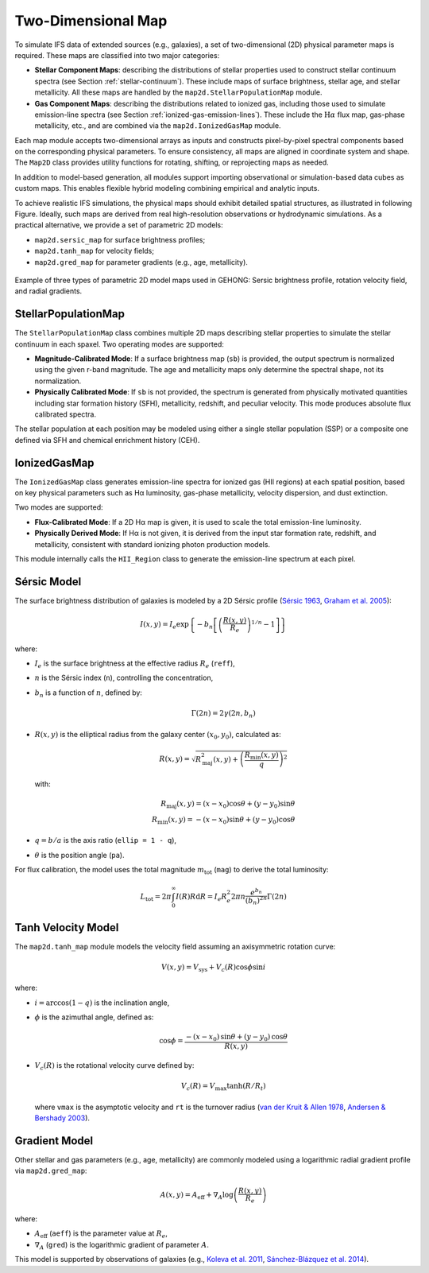 Two-Dimensional Map
=====================

To simulate IFS data of extended sources (e.g., galaxies), a set of two-dimensional (2D) physical parameter maps is required.
These maps are classified into two major categories:

- **Stellar Component Maps**: describing the distributions of stellar properties used to construct stellar continuum spectra (see Section :ref:`stellar-continuum`). These include maps of surface brightness, stellar age, and stellar metallicity. All these maps are handled by the ``map2d.StellarPopulationMap`` module.

- **Gas Component Maps**: describing the distributions related to ionized gas, including those used to simulate emission-line spectra (see Section :ref:`ionized-gas-emission-lines`). These include the :math:`\text{H}\alpha` flux map, gas-phase metallicity, etc., and are combined via the ``map2d.IonizedGasMap`` module.

Each map module accepts two-dimensional arrays as inputs and constructs pixel-by-pixel spectral components based on the corresponding physical parameters. To ensure consistency, all maps are aligned in coordinate system and shape. The ``Map2D`` class provides utility functions for rotating, shifting, or reprojecting maps as needed.

In addition to model-based generation, all modules support importing observational or simulation-based data cubes as custom maps. This enables flexible hybrid modeling combining empirical and analytic inputs.

To achieve realistic IFS simulations, the physical maps should exhibit detailed spatial structures, as illustrated in following Figure. Ideally, such maps are derived from real high-resolution observations or hydrodynamic simulations. As a practical alternative, we provide a set of parametric 2D models:

- ``map2d.sersic_map`` for surface brightness profiles;
- ``map2d.tanh_map`` for velocity fields;
- ``map2d.gred_map`` for parameter gradients (e.g., age, metallicity).

.. _fig_case_map2d:

.. figure:: /_static/image/example_map2d_3case.png
   :alt: Example of three 2D models
   :align: center

   Example of three types of parametric 2D model maps used in GEHONG: Sersic brightness profile, rotation velocity field, and radial gradients.


StellarPopulationMap
---------------------

The ``StellarPopulationMap`` class combines multiple 2D maps describing stellar properties to simulate the stellar continuum in each spaxel.
Two operating modes are supported:

- **Magnitude-Calibrated Mode**: If a surface brightness map (``sb``) is provided, the output spectrum is normalized using the given r-band magnitude. The age and metallicity maps only determine the spectral shape, not its normalization.

- **Physically Calibrated Mode**: If ``sb`` is not provided, the spectrum is generated from physically motivated quantities including star formation history (SFH), metallicity, redshift, and peculiar velocity. This mode produces absolute flux calibrated spectra.

The stellar population at each position may be modeled using either a single stellar population (SSP) or a composite one defined via SFH and chemical enrichment history (CEH).

IonizedGasMap
--------------

The ``IonizedGasMap`` class generates emission-line spectra for ionized gas (HII regions) at each spatial position, based on key physical parameters such as Hα luminosity, gas-phase metallicity, velocity dispersion, and dust extinction.

Two modes are supported:

- **Flux-Calibrated Mode**: If a 2D Hα map is given, it is used to scale the total emission-line luminosity.

- **Physically Derived Mode**: If Hα is not given, it is derived from the input star formation rate, redshift, and metallicity, consistent with standard ionizing photon production models.

This module internally calls the ``HII_Region`` class to generate the emission-line spectrum at each pixel.

Sérsic Model
------------

The surface brightness distribution of galaxies is modeled by a 2D Sérsic profile
(`Sérsic 1963 <https://ui.adsabs.harvard.edu/abs/1963BAAA....6...41S/abstract>`_,
`Graham et al. 2005 <https://ui.adsabs.harvard.edu/abs/2005PASA...22..118G/abstract>`_):

.. math::
   I(x, y) = I_e \exp\left \{-b_n\left [\left (\frac {R(x, y)}{R_e}\right)^{1/n}-1\right]\right \}

where:

- :math:`I_e` is the surface brightness at the effective radius :math:`R_e` (``reff``),
- :math:`n` is the Sérsic index (``n``), controlling the concentration,
- :math:`b_n` is a function of :math:`n`, defined by:

  .. math::
     \Gamma(2n)=2\gamma(2n, b_n)

- :math:`R(x, y)` is the elliptical radius from the galaxy center :math:`(x_0, y_0)`, calculated as:

  .. math::
     R(x, y) = \sqrt{R_\text{maj}^2(x, y) + \left (\frac{R_\text{min}(x, y)}{q}\right )^2}

  with:

  .. math::
     R_\text{maj}(x, y) = (x - x_0) \cos \theta + (y - y_0) \sin \theta \\
     R_\text{min}(x, y) = -(x - x_0) \sin \theta + (y - y_0) \cos \theta

- :math:`q = b/a` is the axis ratio (``ellip = 1 - q``),
- :math:`\theta` is the position angle (``pa``).

For flux calibration, the model uses the total magnitude :math:`m_\text{tot}` (``mag``) to derive the total luminosity:

.. math::
   L_\text{tot} = 2\pi \int_0^{\infty}I(R)R \mathrm{d}R = I_e R_e^2 2\pi n \frac {e^{b_n}}{(b_n)^{2n}} \Gamma(2n)

Tanh Velocity Model
--------------------

The ``map2d.tanh_map`` module models the velocity field assuming an axisymmetric rotation curve:

.. math::
   V(x,y) = V_\text{sys} + V_c(R) \cos\phi \sin i

where:

- :math:`i = \arccos (1-q)` is the inclination angle,
- :math:`\phi` is the azimuthal angle, defined as:

  .. math::
     \cos \phi = \frac{-(x-x_0)\,\sin \theta+(y-y_0)\,\cos \theta}{R(x, y)}

- :math:`V_c(R)` is the rotational velocity curve defined by:

  .. math::
     V_c(R) = V_\text{max} \tanh(R/R_t)

  where ``vmax`` is the asymptotic velocity and ``rt`` is the turnover radius (`van der Kruit & Allen 1978 <https://ui.adsabs.harvard.edu/abs/1978ARA%26A..16..103V/abstract>`_, `Andersen & Bershady 2003 <https://ui.adsabs.harvard.edu/abs/2003ApJ...599L..79A/abstract>`_).

Gradient Model
--------------

Other stellar and gas parameters (e.g., age, metallicity) are commonly modeled using a logarithmic radial gradient profile via ``map2d.gred_map``:

.. math::
   A(x,y) = A_\text{eff} + \nabla_A \log \left(\frac{R(x, y)}{R_e}\right)

where:

- :math:`A_\text{eff}` (``aeff``) is the parameter value at :math:`R_e`,
- :math:`\nabla_A` (``gred``) is the logarithmic gradient of parameter :math:`A`.

This model is supported by observations of galaxies (e.g., `Koleva et al. 2011 <https://ui.adsabs.harvard.edu/abs/2011MNRAS.417.1643K/abstract>`_, `Sánchez-Blázquez et al. 2014 <https://ui.adsabs.harvard.edu/abs/2014A%26A...570A...6S/abstract>`_).
